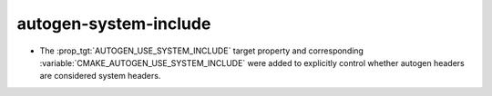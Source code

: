 autogen-system-include
----------------------

* The :prop_tgt:`AUTOGEN_USE_SYSTEM_INCLUDE` target property and
  corresponding :variable:`CMAKE_AUTOGEN_USE_SYSTEM_INCLUDE` were
  added to explicitly control whether autogen headers are
  considered system headers.
